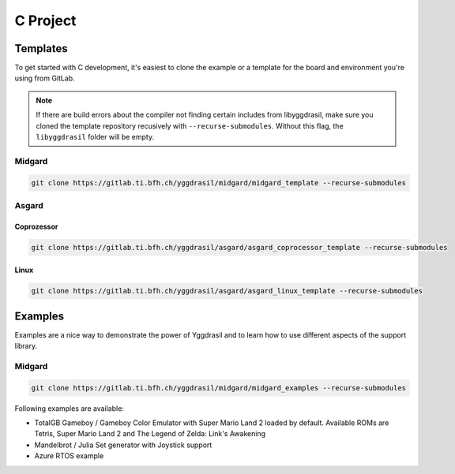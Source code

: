 .. _libyggdrasil_c:

C Project
===========

Templates
"""""""""

To get started with C development, it's easiest to clone the example or a template for the board and environment you're using from GitLab.

.. note::
    If there are build errors about the compiler not finding certain includes from libyggdrasil, make sure you cloned the template repository recusively with ``--recurse-submodules``. Without this flag, the ``libyggdrasil`` folder will be empty.


Midgard
-------
.. code-block:: sh
    
    git clone https://gitlab.ti.bfh.ch/yggdrasil/midgard/midgard_template --recurse-submodules

Asgard
------

Coprozessor
^^^^^^^^^^^
.. code-block:: sh
    
    git clone https://gitlab.ti.bfh.ch/yggdrasil/asgard/asgard_coprocessor_template --recurse-submodules

Linux
^^^^^
.. code-block:: sh
    
    git clone https://gitlab.ti.bfh.ch/yggdrasil/asgard/asgard_linux_template --recurse-submodules


Examples
"""""""""

Examples are a nice way to demonstrate the power of Yggdrasil and to learn how to use different aspects of the support library.

Midgard
-------

.. code-block:: sh
    
    git clone https://gitlab.ti.bfh.ch/yggdrasil/midgard/midgard_examples --recurse-submodules


Following examples are available:

* TotalGB Gameboy / Gameboy Color Emulator with Super Mario Land 2 loaded by default. Available ROMs are Tetris, Super Mario Land 2 and The Legend of Zelda: Link's Awakening
* Mandelbrot / Julia Set generator with Joystick support
* Azure RTOS example